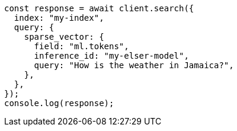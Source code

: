 // This file is autogenerated, DO NOT EDIT
// Use `node scripts/generate-docs-examples.js` to generate the docs examples

[source, js]
----
const response = await client.search({
  index: "my-index",
  query: {
    sparse_vector: {
      field: "ml.tokens",
      inference_id: "my-elser-model",
      query: "How is the weather in Jamaica?",
    },
  },
});
console.log(response);
----
